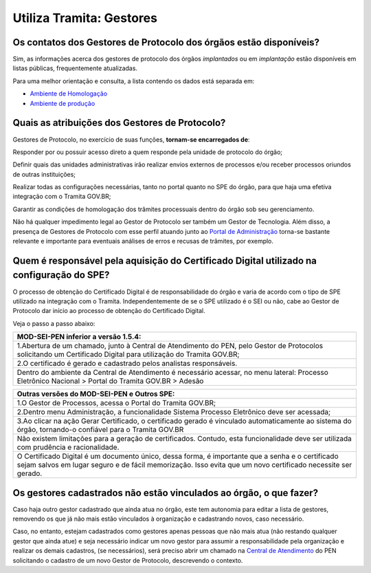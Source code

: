 Utiliza Tramita: Gestores
=========================

Os contatos dos Gestores de Protocolo dos órgãos estão disponíveis?
++++++++++++++++++++++++++++++++++++++++++++++++++++++++++++++++++++

Sim, as informações acerca dos gestores de protocolo dos órgãos *implantados* ou em *implantação* estão disponíveis em listas públicas, frequentemente atualizadas.

Para uma melhor orientação e consulta, a lista contendo os dados está separada em:

* `Ambiente de Homologação <https://homolog.gestaopen.processoeletronico.gov.br/listarGestoresProtocolo>`_
* `Ambiente de produção <https://gestaopen.processoeletronico.gov.br/listarGestoresProtocolo>`_

Quais as atribuições dos Gestores de Protocolo?
+++++++++++++++++++++++++++++++++++++++++++++++

Gestores de Protocolo, no exercício de suas funções, **tornam-se encarregados de**: 

Responder por ou possuir acesso direto a quem responde pela unidade de protocolo do órgão; 

Definir quais das unidades administrativas irão realizar envios externos de processos e/ou receber processos oriundos de outras instituições; 

Realizar todas as configurações necessárias, tanto no portal quanto no SPE do órgão, para que haja uma efetiva integração com o Tramita GOV.BR; 

Garantir as condições de homologação dos trâmites processuais dentro do órgão sob seu gerenciamento. 

Não há qualquer impedimento legal ao Gestor de Protocolo ser também um Gestor de Tecnologia. Além disso, a presença de Gestores de Protocolo com esse perfil atuando junto ao `Portal de Administração <https://gestaopen.processoeletronico.gov.br/>`_ torna-se bastante relevante e importante para eventuais análises de erros e recusas de trâmites, por exemplo. 

Quem é responsável pela aquisição do Certificado Digital utilizado na configuração do SPE?
+++++++++++++++++++++++++++++++++++++++++++++++++++++++++++++++++++++++++++++++++++++++++++

O processo de obtenção do Certificado Digital é de responsabilidade do órgão e varia de acordo com o tipo de SPE utilizado na integração com o Tramita. Independentemente de se o SPE utilizado é o SEI ou não, cabe ao Gestor de Protocolo dar início ao processo de obtenção do Certificado Digital. 

Veja o passo a passo abaixo:

.. list-table::
   :header-rows: 1
   
   - * MOD-SEI-PEN inferior a versão 1.5.4:
   - * 1.Abertura de um chamado, junto à Central de Atendimento do PEN, pelo Gestor de Protocolos solicitando um Certificado Digital para utilização do Tramita GOV.BR; 
   - * 2.O certificado é gerado e cadastrado pelos analistas responsáveis. 
   - * Dentro do ambiente da Central de Atendimento é necessário acessar, no menu lateral: Processo Eletrônico Nacional   > Portal do Tramita GOV.BR >  Adesão

.. list-table::
   :header-rows: 1
   
   - * Outras versões do MOD-SEI-PEN e Outros SPE:
   - * 1.O Gestor de Processos, acessa o Portal do Tramita GOV.BR; 
   - * 2.Dentro menu Administração, a funcionalidade Sistema Processo Eletrônico deve ser acessada; 
   - * 3.Ao clicar na ação Gerar Certificado, o certificado gerado é vinculado automaticamente ao sistema do órgão, tornando-o confiável para o Tramita GOV.BR
   - * Não existem limitações para a geração de certificados. Contudo, esta funcionalidade deve ser utilizada com prudência e racionalidade. 
   - * O Certificado Digital é um documento único, dessa forma, é importante que a senha e o certificado sejam salvos em lugar seguro e de fácil memorização. Isso evita que um novo certificado necessite ser gerado.

Os gestores cadastrados não estão vinculados ao órgão, o que fazer?
++++++++++++++++++++++++++++++++++++++++++++++++++++++++++++++++++++

Caso haja outro gestor cadastrado que ainda atua no órgão, este tem autonomia para editar a lista de gestores, removendo os que já não mais estão vinculados à organização e cadastrando novos, caso necessário. 

Caso, no entanto, estejam cadastrados como gestores apenas pessoas que não mais atua (não restando qualquer gestor que ainda atue) e seja necessário indicar um novo gestor para assumir a responsabilidade pela organização e realizar os demais cadastros, (se necessários), será preciso abrir um chamado na `Central de Atendimento <https://www.gov.br/gestao/pt-br/assuntos/central-de-atendimento>`_ do PEN solicitando o cadastro de um novo Gestor de Protocolo, descrevendo o contexto. 
